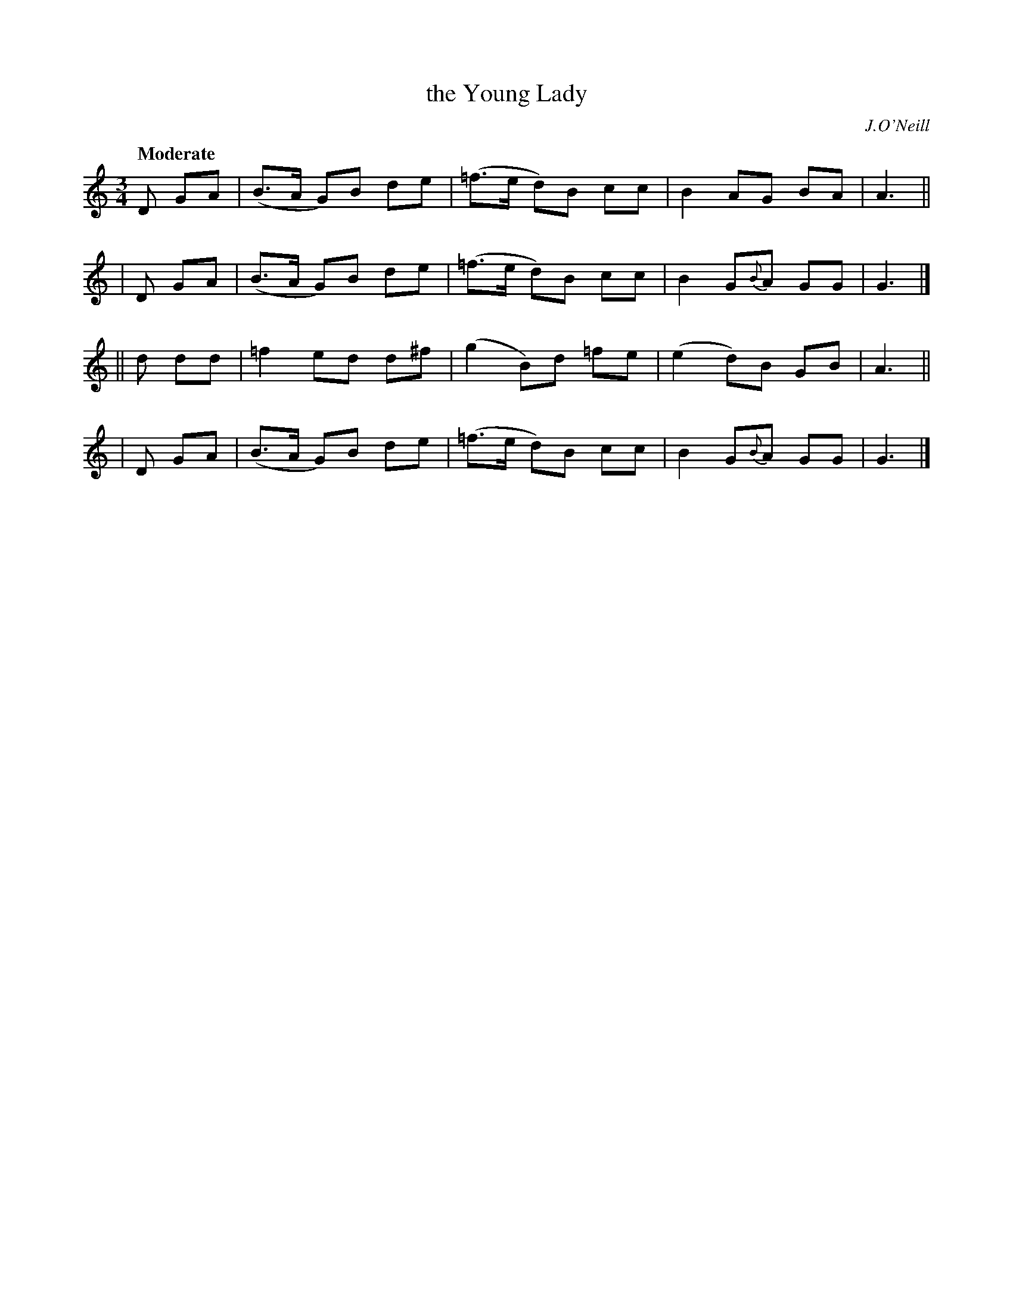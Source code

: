 X: 237
T: the Young Lady
R: air, waltz
%S: s:4 b:16(4+4+4+4)
B: O'Neill's 237
O: J.O'Neill
Z: 1997 by John Chambers <jc@trillian.mit.edu>
Q: "Moderate"
M: 3/4
L: 1/8
K:
   D GA | (B>A G)B de | (=f>e d)B cc | B2 AG BA | A3 ||
|  D GA | (B>A G)B de | (=f>e d)B cc | B2 G{B}A GG | G3 |]
|| d dd | =f2 ed d^f | (g2 B)d =fe | (e2 d)B GB | A3 ||
|  D GA | (B>A G)B de | (=f>e d)B cc | B2 G{B}A GG | G3 |]
